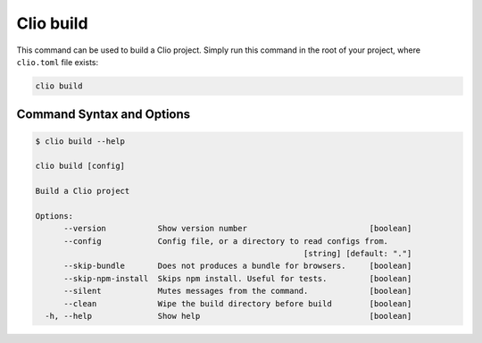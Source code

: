 Clio build
==========

This command can be used to build a Clio project. Simply run this
command in the root of your project, where ``clio.toml`` file exists:

.. code:: bash

  clio build

Command Syntax and Options
--------------------------

.. code:: console

  $ clio build --help

  clio build [config]

  Build a Clio project

  Options:
        --version           Show version number                          [boolean]
        --config            Config file, or a directory to read configs from.
                                                           [string] [default: "."]
        --skip-bundle       Does not produces a bundle for browsers.     [boolean]
        --skip-npm-install  Skips npm install. Useful for tests.         [boolean]
        --silent            Mutes messages from the command.             [boolean]
        --clean             Wipe the build directory before build        [boolean]
    -h, --help              Show help                                    [boolean]

